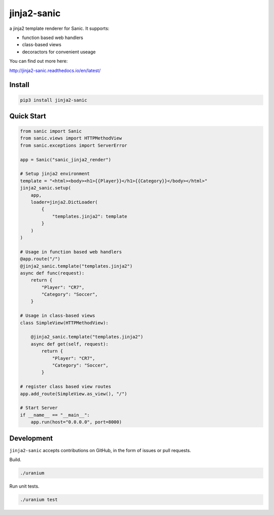 jinja2-sanic
============

.. image:: https://travis-ci.org/yunstanford/jinja2-sanic.svg?branch=master
    :alt: build status
    :target: https://travis-ci.org/yunstanford/jinja2-sanic

.. image:: https://coveralls.io/repos/github/yunstanford/jinja2-sanic/badge.svg?branch=master
    :alt: coverage status
    :target: https://coveralls.io/github/yunstanford/jinja2-sanic?branch=master


a jinja2 template renderer for Sanic. It supports:

* function based web handlers
* class-based views
* decoractors for convenient useage


You can find out more here:

http://jinja2-sanic.readthedocs.io/en/latest/


-------
Install
-------

.. code::

    pip3 install jinja2-sanic


-----------
Quick Start
-----------

.. code-block:: python

    from sanic import Sanic
    from sanic.views import HTTPMethodView
    from sanic.exceptions import ServerError

    app = Sanic("sanic_jinja2_render")

    # Setup jinja2 environment
    template = "<html><body><h1>{{Player}}</h1>{{Category}}</body></html>"
    jinja2_sanic.setup(
        app,
        loader=jinja2.DictLoader(
            {
                "templates.jinja2": template
            }
        )
    )

    # Usage in function based web handlers
    @app.route("/")
    @jinja2_sanic.template("templates.jinja2")
    async def func(request):
        return {
            "Player": "CR7",
            "Category": "Soccer",
        }

    # Usage in class-based views
    class SimpleView(HTTPMethodView):

        @jinja2_sanic.template("templates.jinja2")
        async def get(self, request):
            return {
                "Player": "CR7",
                "Category": "Soccer",
            }

    # register class based view routes
    app.add_route(SimpleView.as_view(), "/")

    # Start Server
    if __name__ == "__main__":
        app.run(host="0.0.0.0", port=8000)


-----------
Development
-----------

``jinja2-sanic`` accepts contributions on GitHub, in the form of issues or pull requests.

Build.

.. code::

    ./uranium


Run unit tests.

.. code::

    ./uranium test
